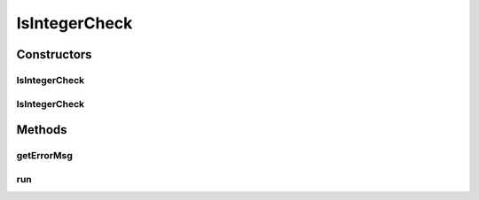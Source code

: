 .. java:import:: android.widget EditText

.. java:import:: android.widget Spinner

IsIntegerCheck
==============

.. java:package:: com.eddmash.validation.checks
   :noindex:

.. java:type:: public class IsIntegerCheck extends NotEmptyCheck

   Check if value is an integer.

Constructors
------------
IsIntegerCheck
^^^^^^^^^^^^^^

.. java:constructor:: public IsIntegerCheck(EditText editText, String errorMessage)
   :outertype: IsIntegerCheck

IsIntegerCheck
^^^^^^^^^^^^^^

.. java:constructor:: public IsIntegerCheck(Spinner spinner, String errorMessage)
   :outertype: IsIntegerCheck

Methods
-------
getErrorMsg
^^^^^^^^^^^

.. java:method:: @Override public String getErrorMsg()
   :outertype: IsIntegerCheck

run
^^^

.. java:method:: @Override public boolean run()
   :outertype: IsIntegerCheck

